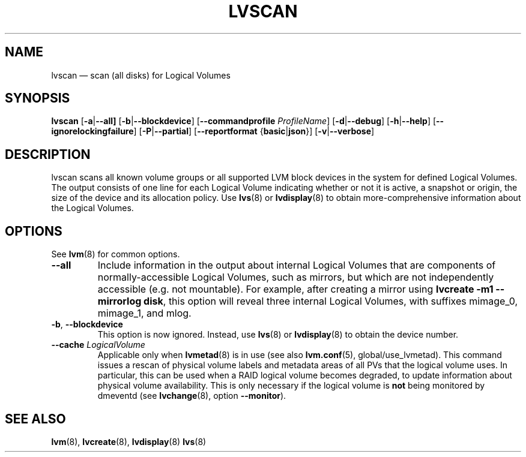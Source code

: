 .TH LVSCAN 8 "LVM TOOLS 2.02.158(2)-git (2016-06-17)" "Sistina Software UK" \" -*- nroff -*-
.SH NAME
lvscan \(em scan (all disks) for Logical Volumes
.SH SYNOPSIS
.B lvscan
.RB [ \-a | \-\-all]
.RB [ \-b | \-\-blockdevice ]
.RB [ \-\-commandprofile
.IR ProfileName ]
.RB [ \-d | \-\-debug ]
.RB [ \-h | \-\-help ]
.RB [ \-\-ignorelockingfailure ]
.RB [ \-P | \-\-partial ]
.RB [ \-\-reportformat
.RB { basic | json }]
.RB [ \-v | \-\-verbose ]
.SH DESCRIPTION
lvscan scans all known volume groups or all supported LVM block devices
in the system for defined Logical Volumes.  The output consists
of one line for each Logical Volume indicating whether or not it is active,
a snapshot or origin, the size of the device and its allocation policy.
Use \fBlvs\fP(8) or \fBlvdisplay\fP(8) to obtain more-comprehensive
information about the Logical Volumes.
.SH OPTIONS
See \fBlvm\fP(8) for common options.
.TP
.BR \-\-all
Include information in the output about internal Logical Volumes that
are components of normally-accessible Logical Volumes, such as mirrors,
but which are not independently accessible (e.g. not mountable).
For example, after creating a mirror using
.B lvcreate \-m1 \-\-mirrorlog disk\fR,
this option will reveal three internal Logical Volumes, with suffixes
mimage_0, mimage_1, and mlog.
.TP
.BR \-b ", " \-\-blockdevice
This option is now ignored.  Instead, use \fBlvs\fP(8) or
\fBlvdisplay\fP(8) to obtain the device number.
.TP
.IR \fB\-\-cache " " LogicalVolume
Applicable only when \fBlvmetad\fP(8) is in use (see also \fBlvm.conf\fP(5),
global/use_lvmetad). This command issues a rescan of physical volume labels and
metadata areas of all PVs that the logical volume uses. In particular, this can
be used when a RAID logical volume becomes degraded, to update information
about physical volume availability. This is only necessary if the logical
volume is \fBnot\fP being monitored by dmeventd (see \fBlvchange\fP(8), option
\fB\-\-monitor\fP).
.SH SEE ALSO
.BR lvm (8),
.BR lvcreate (8),
.BR lvdisplay (8)
.BR lvs (8)
